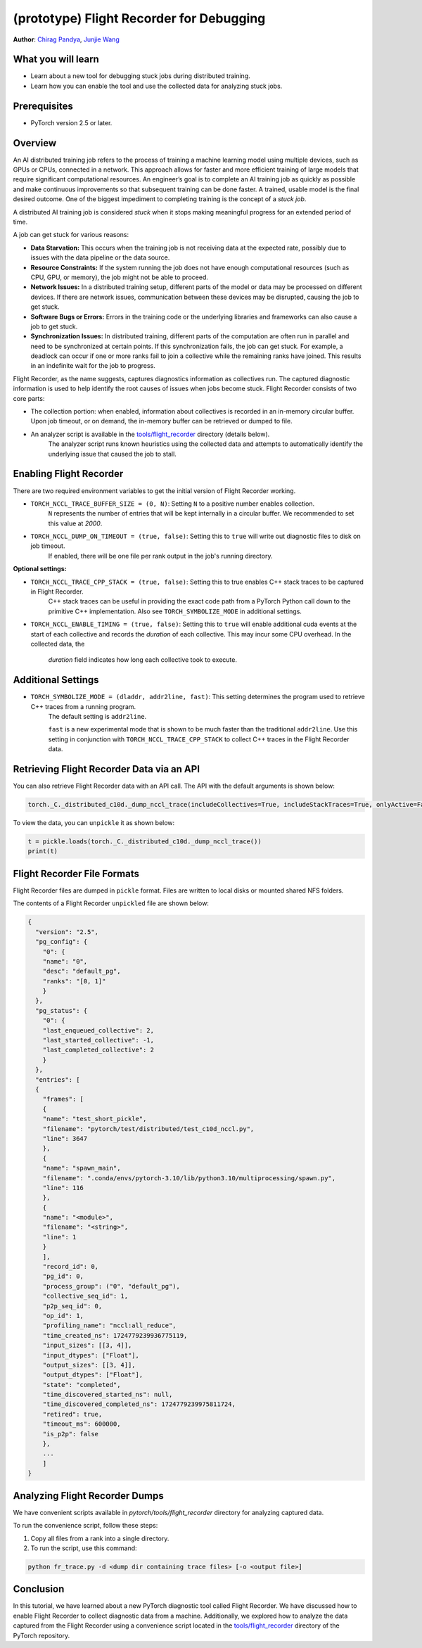 (prototype) Flight Recorder for Debugging
=========================================
**Author**: `Chirag Pandya <https://github.com/c-p-i-o>`_, `Junjie Wang <https://github.com/fduwjj>`_

What you will learn
-------------------
* Learn about a new tool for debugging stuck jobs during distributed training.
* Learn how you can enable the tool and use the collected data for analyzing stuck jobs.

Prerequisites
-------------
- PyTorch version 2.5 or later.


Overview
--------
An AI distributed training job refers to the process of training a machine learning model using multiple devices, such
as GPUs or CPUs, connected in a network. This approach allows for faster and more efficient training of large models
that require significant computational resources.
An engineer’s goal is to complete an AI training job as quickly as possible and make continuous improvements so that
subsequent training can be done faster. A trained, usable model is the final desired outcome.
One of the biggest impediment to completing training is the concept of a *stuck job*.

A distributed AI training job is considered `stuck` when it stops making meaningful progress for an extended period of
time.

A job can get stuck for various reasons:

- **Data Starvation:** This occurs when the training job is not receiving data at the expected rate, possibly due to issues with the data pipeline or the data source.

- **Resource Constraints:** If the system running the job does not have enough computational resources (such as CPU, GPU, or memory), the job might not be able to proceed.

- **Network Issues:** In a distributed training setup, different parts of the model or data may be processed on different devices. If there are network issues, communication between these devices may be disrupted, causing the job to get stuck.

- **Software Bugs or Errors:** Errors in the training code or the underlying libraries and frameworks can also cause a job to get stuck.

- **Synchronization Issues:** In distributed training, different parts of the computation are often run in parallel and need to be synchronized at certain points. If this synchronization fails, the job can get stuck. For example, a deadlock can occur if one or more ranks fail to join a collective while the remaining ranks have joined. This results in an indefinite wait for the job to progress.

Flight Recorder, as the name suggests, captures diagnostics information as collectives run. The captured diagnostic
information is used to help identify the root causes of issues when jobs become stuck.
Flight Recorder consists of two core parts: 

- The collection portion: when enabled, information about collectives is recorded in an in-memory circular buffer. Upon job timeout, or on demand, the in-memory buffer can be retrieved or dumped to file.

- An analyzer script is available in the `tools/flight_recorder <https://github.com/pytorch/pytorch/tree/main/tools/flight_recorder>`__ directory (details below).
   The analyzer script runs known heuristics using the collected data and attempts to automatically identify the underlying issue that caused the job to stall.

Enabling Flight Recorder
------------------------
There are two required environment variables to get the initial version of Flight Recorder working.

- ``TORCH_NCCL_TRACE_BUFFER_SIZE = (0, N)``: Setting ``N`` to a positive number enables collection.
     ``N`` represents the number of entries that will be kept internally in a circular buffer.
     We recommended to set this value at *2000*.
- ``TORCH_NCCL_DUMP_ON_TIMEOUT = (true, false)``: Setting this to ``true`` will write out diagnostic files to disk on job timeout.
     If enabled, there will be one file per rank output in the job's running directory.

**Optional settings:**

- ``TORCH_NCCL_TRACE_CPP_STACK = (true, false)``: Setting this to true enables C++ stack traces to be captured in Flight Recorder.
     C++ stack traces can be useful in providing the exact code path from a PyTorch Python call down to the primitive
     C++ implementation. Also see ``TORCH_SYMBOLIZE_MODE`` in additional settings.
- ``TORCH_NCCL_ENABLE_TIMING = (true, false)``: Setting this to ``true`` will enable additional cuda events at the start of each collective and
  records the *duration* of each collective. This may incur some CPU overhead. In the collected data, the
     *duration* field indicates how long each collective took to execute.

Additional Settings
-------------------

- ``TORCH_SYMBOLIZE_MODE = (dladdr, addr2line, fast)``: This setting determines the program used to retrieve C++ traces from a running program.
     The default setting is ``addr2line``.

     ``fast`` is a new experimental mode that is shown to be much faster than the traditional ``addr2line``.
     Use this setting in conjunction with ``TORCH_NCCL_TRACE_CPP_STACK`` to collect C++ traces in the Flight Recorder data.

Retrieving Flight Recorder Data via an API
------------------------------------------

You can also retrieve Flight Recorder data with an API call.
The API with the default arguments is shown below:

.. code:: python

  torch._C._distributed_c10d._dump_nccl_trace(includeCollectives=True, includeStackTraces=True, onlyActive=False)


To view the data, you can ``unpickle`` it as shown below:

.. code:: python

  t = pickle.loads(torch._C._distributed_c10d._dump_nccl_trace())
  print(t)

Flight Recorder File Formats
----------------------------

Flight Recorder files are dumped in ``pickle`` format. Files are written to local disks or mounted shared NFS
folders.

The contents of a Flight Recorder ``unpickled`` file are shown below:

.. code-block:: json

  {
    "version": "2.5",
    "pg_config": {
      "0": {
      "name": "0",
      "desc": "default_pg",
      "ranks": "[0, 1]"
      }
    },
    "pg_status": {
      "0": {
      "last_enqueued_collective": 2,
      "last_started_collective": -1,
      "last_completed_collective": 2
      }
    },
    "entries": [
    {
      "frames": [
      {
      "name": "test_short_pickle",
      "filename": "pytorch/test/distributed/test_c10d_nccl.py",
      "line": 3647
      },
      {
      "name": "spawn_main",
      "filename": ".conda/envs/pytorch-3.10/lib/python3.10/multiprocessing/spawn.py",
      "line": 116
      },
      {
      "name": "<module>",
      "filename": "<string>",
      "line": 1
      }
      ],
      "record_id": 0,
      "pg_id": 0,
      "process_group": ("0", "default_pg"),
      "collective_seq_id": 1,
      "p2p_seq_id": 0,
      "op_id": 1,
      "profiling_name": "nccl:all_reduce",
      "time_created_ns": 1724779239936775119,
      "input_sizes": [[3, 4]],
      "input_dtypes": ["Float"],
      "output_sizes": [[3, 4]],
      "output_dtypes": ["Float"],
      "state": "completed",
      "time_discovered_started_ns": null,
      "time_discovered_completed_ns": 1724779239975811724,
      "retired": true,
      "timeout_ms": 600000,
      "is_p2p": false
      },
      ...
      ]
  }


Analyzing Flight Recorder Dumps
-------------------------------

We have convenient scripts available in `pytorch/tools/flight_recorder` directory for analyzing captured
data.

To run the convenience script, follow these steps:

1. Copy all files from a rank into a single directory.

2. To run the script, use this command:

.. code:: python

  python fr_trace.py -d <dump dir containing trace files> [-o <output file>]


Conclusion
----------
In this tutorial, we have learned about a new PyTorch diagnostic tool called Flight Recorder.
We have discussed how to enable Flight Recorder to collect diagnostic data from a machine.
Additionally, we explored how to analyze the data captured from the Flight Recorder using a
convenience script located in the `tools/flight_recorder <https://github.com/pytorch/pytorch/tree/main/tools/flight_recorder>`__
directory of the PyTorch repository.
